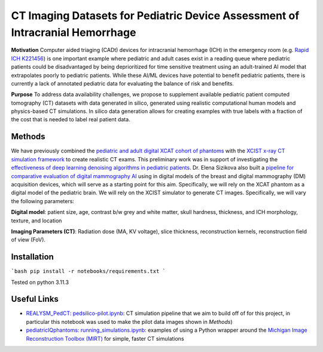 CT Imaging Datasets for Pediatric Device Assessment of Intracranial Hemorrhage
==============================================================================

.. image:: project_aims.png
        :width: 800
        :align: center

**Motivation**
Computer aided triaging (CADt) devices for intracranial hemorrhage (ICH) in the emergency room (e.g. `Rapid ICH K221456 <https://www.accessdata.fda.gov/scripts/cdrh/cfdocs/cfpmn/pmn.cfm?ID=K221456>`_) is one important example where pediatric and adult cases exist in a reading queue where pediatric patients could be disadvantaged by being deprioritized for time sensitive treatment using an adult-trained AI model that extrapolates poorly to pediatric patients. While these AI/ML devices have potential to benefit pediatric patients, there is currently a lack of annotated pediatric data for evaluating the balance of risk and benefits.

**Purpose**
To address data availability challenges, we propose to supplement available pediatric patient computed tomography (CT) datasets with data generated in silico, generated using realistic computational human models and physics-based CT simulations. In silico data generation allows for creating examples with true labels with a fraction of the cost that is needed to label real patient data.

Methods
-------

We have previously combined the `pediatric and adult digital XCAT cohort of phantoms <https://aapm.onlinelibrary.wiley.com/doi/10.1118/1.3480985>`_ with the `XCIST x-ray CT simulation framework <https://iopscience.iop.org/article/10.1088/1361-6560/ac9174/meta>`_ to create realistic CT exams. This preliminary work was in support of investigating the `effectiveness of deep learning denoising algorithms in pediatric patients <https://aapm.onlinelibrary.wiley.com/doi/10.1002/mp.16901>`_.
Dr. Elena Sizikova also built a `pipeline for comparative evaluation of digital mammography AI <https://arxiv.org/abs/2310.18494>`_ using in digital models of the breast and digital mammography (DM) acquisition devices, which will serve as a starting point for this aim. Specifically, we will rely on the XCAT phantom as a digital model of the pediatric brain. We will rely on the XCIST simulator to generate CT images. Specifically, we will vary the following parameters:

**Digital model**: patient size, age, contrast b/w grey and white matter, skull hardness, thickness, and ICH morphology, texture, and location

**Imaging Parameters (CT)**: Radiation dose (MA, KV voltage), slice thickness, reconstruction kernels, reconstruction field of view (FoV).

.. image:: summary_figure.png
        :width: 800
        :align: center

Installation
------------

```bash
pip install -r notebooks/requirements.txt
```

Tested on python 3.11.3

Useful Links
------------

- `REALYSM_PedCT: pedsilico-pilot.ipynb <https://github.com/bnel1201/REALYSM_PedCT/blob/PedSilicoICH-Pilot/pedsilico-pilot.ipynb>`_: CT simulation pipeline that we aim to build off of for this project, in particular this notebook was used to make the pilot data images shown in `Methods`)
- `pediatricIQphantoms: running_simulations.ipynb <https://github.com/bnel1201/pediatricIQphantoms/blob/main/examples/running_simulations.ipynb>`_: examples of using a Python wrapper around the `Michigan Image Reconstruction Toolbox (MIRT) <https://github.com/JeffFessler/mirt>`_ for simple, faster CT simulations

